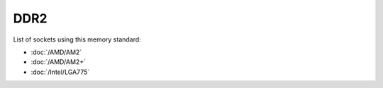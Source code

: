 ================
DDR2
================

List of sockets using this memory standard:

* :doc:`/AMD/AM2`
* :doc:`/AMD/AM2+`
* :doc:`/Intel/LGA775`